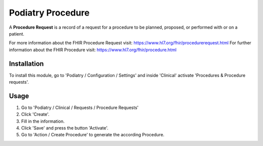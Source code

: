 =================
Podiatry Procedure
=================

A **Procedure Request** is a record of a request for a procedure to be
planned, proposed, or performed with or on a patient.

For more information about the FHIR Procedure Request visit: https://www.hl7.org/fhir/procedurerequest.html
For further information about the FHIR Procedure visit: https://www.hl7.org/fhir/procedure.html

Installation
============

To install this module, go to 'Podiatry / Configuration / Settings' and inside
'Clinical' activate 'Procedures & Procedure requests'.

Usage
=====

#. Go to 'Podiatry / Clinical / Requests / Procedure Requests'
#. Click 'Create'.
#. Fill in the information.
#. Click 'Save' and press the button 'Activate'.
#. Go to 'Action / Create Procedure' to generate the according Procedure.
